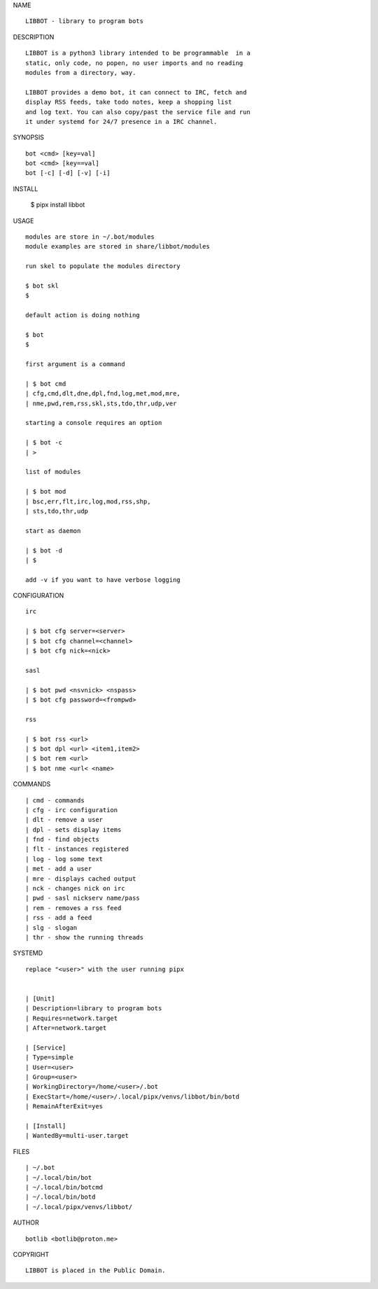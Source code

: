NAME

::

   LIBBOT - library to program bots


DESCRIPTION

::

   LIBBOT is a python3 library intended to be programmable  in a
   static, only code, no popen, no user imports and no reading
   modules from a directory, way. 

   LIBBOT provides a demo bot, it can connect to IRC, fetch and
   display RSS feeds, take todo notes, keep a shopping list
   and log text. You can also copy/past the service file and run
   it under systemd for 24/7 presence in a IRC channel.


SYNOPSIS

::

   bot <cmd> [key=val] 
   bot <cmd> [key==val]
   bot [-c] [-d] [-v] [-i]


INSTALL


   | $ pipx install libbot


USAGE

::

   modules are store in ~/.bot/modules
   module examples are stored in share/libbot/modules

   run skel to populate the modules directory

   $ bot skl
   $

   default action is doing nothing

   $ bot
   $

   first argument is a command

   | $ bot cmd
   | cfg,cmd,dlt,dne,dpl,fnd,log,met,mod,mre,
   | nme,pwd,rem,rss,skl,sts,tdo,thr,udp,ver

   starting a console requires an option

   | $ bot -c
   | >

   list of modules

   | $ bot mod
   | bsc,err,flt,irc,log,mod,rss,shp,
   | sts,tdo,thr,udp

   start as daemon

   | $ bot -d
   | $ 

   add -v if you want to have verbose logging


CONFIGURATION

::

   irc

   | $ bot cfg server=<server>
   | $ bot cfg channel=<channel>
   | $ bot cfg nick=<nick>

   sasl

   | $ bot pwd <nsvnick> <nspass>
   | $ bot cfg password=<frompwd>

   rss

   | $ bot rss <url>
   | $ bot dpl <url> <item1,item2>
   | $ bot rem <url>
   | $ bot nme <url< <name>


COMMANDS

::

   | cmd - commands
   | cfg - irc configuration
   | dlt - remove a user
   | dpl - sets display items
   | fnd - find objects 
   | flt - instances registered
   | log - log some text
   | met - add a user
   | mre - displays cached output
   | nck - changes nick on irc
   | pwd - sasl nickserv name/pass
   | rem - removes a rss feed
   | rss - add a feed
   | slg - slogan
   | thr - show the running threads


SYSTEMD

::

   replace "<user>" with the user running pipx


   | [Unit]
   | Description=library to program bots
   | Requires=network.target
   | After=network.target

   | [Service]
   | Type=simple
   | User=<user>
   | Group=<user>
   | WorkingDirectory=/home/<user>/.bot
   | ExecStart=/home/<user>/.local/pipx/venvs/libbot/bin/botd
   | RemainAfterExit=yes

   | [Install]
   | WantedBy=multi-user.target


FILES

::

   | ~/.bot
   | ~/.local/bin/bot
   | ~/.local/bin/botcmd
   | ~/.local/bin/botd
   | ~/.local/pipx/venvs/libbot/


AUTHOR

::

   botlib <botlib@proton.me>


COPYRIGHT

::

   LIBBOT is placed in the Public Domain.
